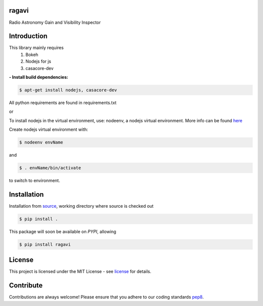 ======
ragavi
======

Radio Astronomy Gain and Visibility Inspector


============
Introduction
============

This library mainly requires
    1. Bokeh
    2. Nodejs for js
    3. casacore-dev

**- Install build dependencies:**

.. code-block:: bash

    $ apt-get install nodejs, casacore-dev

All python requirements are found in requirements.txt

or

To install nodejs in the virtual environment, use: nodeenv, a nodejs virtual environment.
More info can be found here_

Create nodejs virtual environment with:

.. code-block:: bash

    $ nodeenv envName

and

.. code-block:: bash

    $ . envName/bin/activate

to switch to environment. 

============
Installation
============

Installation from source_,
working directory where source is checked out

.. code-block:: bash

    $ pip install .

This package will soon be available on *PYPI*, allowing

.. code-block:: bash

     $ pip install ragavi

=======
License
=======

This project is licensed under the MIT License - see license_ for details.

===========
Contribute
===========

Contributions are always welcome! Please ensure that you adhere to our coding standards pep8_.

.. _here: https://pypi.org/project/nodeenv
.. _source: https://github.com/ratt-ru/ragavi
.. _pep8: https://www.python.org/dev/peps/pep-0008
.. _license: https://github.com/ratt-ru/ragavi/blob/master/LICENSE


